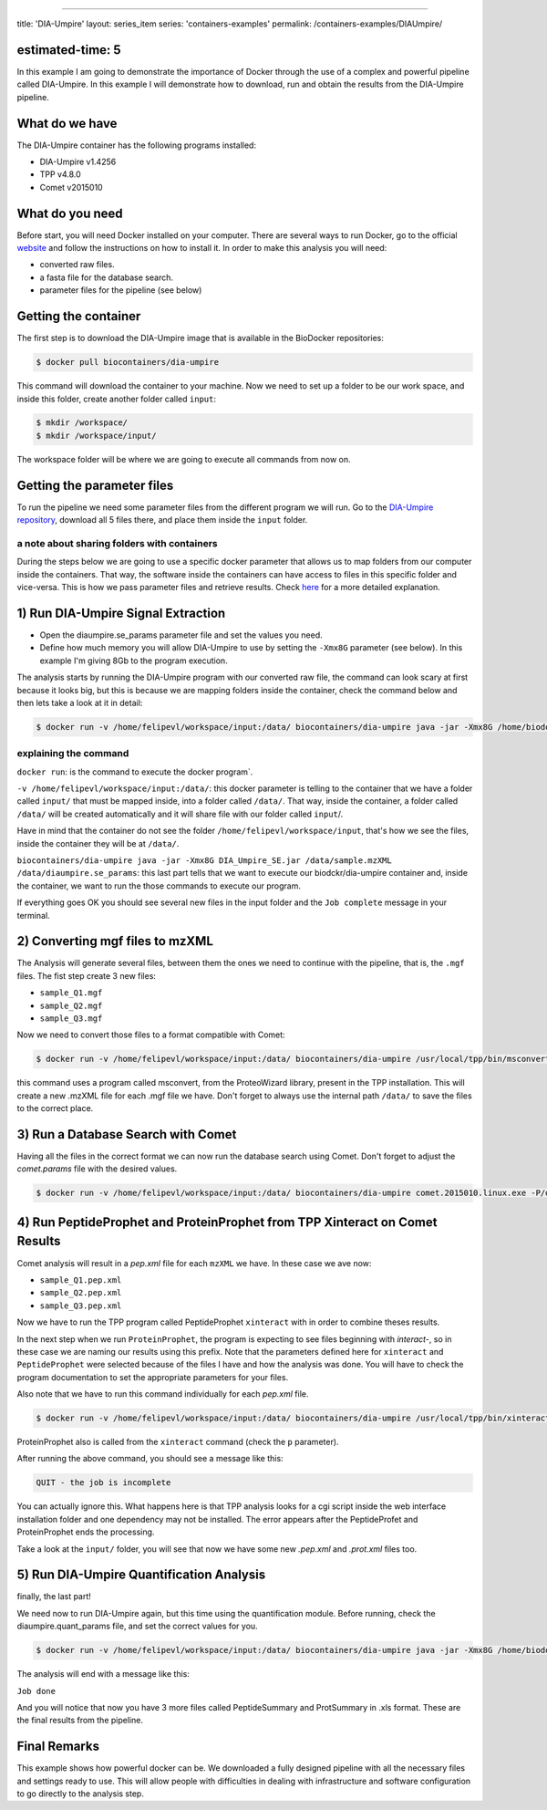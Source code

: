 
----

title: 'DIA-Umpire'
layout: series_item
series: 'containers-examples'
permalink: /containers-examples/DIAUmpire/

estimated-time: 5
-----------------

In this example I am going to demonstrate the importance of Docker through the use of a complex and powerful pipeline called DIA-Umpire. In this example I will demonstrate how to download, run and obtain the results from the DIA-Umpire pipeline.

What do we have
---------------

The DIA-Umpire container has the following programs installed:


* 
  DIA-Umpire v1.4256

* 
  TPP v4.8.0

* 
  Comet v2015010

What do you need
----------------

Before start, you will need Docker installed on your computer. There are several ways to run Docker, go to the official `website <https://docs.docker.com/installation/>`_ and follow the instructions on how to install it.
In order to make this analysis you will need:


* converted raw files.
* a fasta file for the database search.
* parameter files for the pipeline (see below)

Getting the container
---------------------

The first step is to download the DIA-Umpire image that is available in the BioDocker repositories:

.. code-block::

   $ docker pull biocontainers/dia-umpire

This command will download the container to your machine. Now we need to set up a folder to be our work space, and inside this folder, create another folder called ``input``\ :

.. code-block::

   $ mkdir /workspace/
   $ mkdir /workspace/input/

The workspace folder will be where we are going to execute all commands from now on.

Getting the parameter files
---------------------------

To run the pipeline we need some parameter files from the different program we will run. Go to the `DIA-Umpire repository <https://github.com/BioContainers/containers/tree/master/dia-umpire/1.4256/input>`_\ , download all 5 files there, and place them inside the ``input`` folder.

a note about sharing folders with containers
^^^^^^^^^^^^^^^^^^^^^^^^^^^^^^^^^^^^^^^^^^^^

During the steps below we are going to use a specific docker parameter that allows us to map folders from our computer inside the containers. That way, the software inside the containers can have access to files in this specific folder and vice-versa. This is how we pass parameter files and retrieve results. Check `here <https://github.com/BioDocker/biodocker/wiki/Using-input--and-Output-files>`_ for a more detailed explanation.

1) Run DIA-Umpire Signal Extraction
-----------------------------------


* 
  Open the diaumpire.se_params parameter file and set the values you need.

* 
  Define how much memory you will allow DIA-Umpire to use by setting the ``-Xmx8G`` parameter (see below). In this example I'm giving 8Gb to the program execution.

The analysis starts by running the DIA-Umpire program with our converted raw file, the command can look scary at first because it looks big, but this is because we are mapping folders inside the container, check the command below and then lets take a look at it in detail:

.. code-block::

   $ docker run -v /home/felipevl/workspace/input:/data/ biocontainers/dia-umpire java -jar -Xmx8G /home/biodocker/bin/DIA-Umpire/DIA_Umpire_SE.jar /data/sample.mzXML /data/diaumpire.se_params

explaining the command
^^^^^^^^^^^^^^^^^^^^^^

``docker run``\ : is the command to execute the docker program`.

``-v /home/felipevl/workspace/input:/data/``\ : this docker parameter is telling to the container that we have a folder called ``input/`` that must be mapped inside, into a folder called ``/data/``. That way, inside the container, a folder called ``/data/`` will be created automatically and it will share file with our folder called ``input``\ /.

Have in mind that the container do not see the folder ``/home/felipevl/workspace/input``\ , that's how we see the files, inside the container they will be at ``/data/``.

``biocontainers/dia-umpire java -jar -Xmx8G DIA_Umpire_SE.jar /data/sample.mzXML /data/diaumpire.se_params``\ : this last part tells that we want to execute our biodckr/dia-umpire container and, inside the container, we want to run the those commands to execute our program.

If everything goes OK you should see several new files in the input folder and the ``Job complete`` message in your terminal.

2) Converting mgf files to mzXML
--------------------------------

The Analysis will generate several files, between them the ones we need to continue with the pipeline, that is, the ``.mgf`` files. The fist step create 3 new files:


* 
  ``sample_Q1.mgf``

* 
  ``sample_Q2.mgf``

* 
  ``sample_Q3.mgf``

Now we need to convert those files to a format compatible with Comet:

.. code-block::

   $ docker run -v /home/felipevl/workspace/input:/data/ biocontainers/dia-umpire /usr/local/tpp/bin/msconvert --mzXML /data/*.mgf -o /data/

this command uses a program called msconvert, from the ProteoWizard library, present in the TPP installation. This will create a new .mzXML file for each .mgf file we have. Don't forget to always use the internal path ``/data/`` to save the files to the correct place.

3) Run a Database Search with Comet
-----------------------------------

Having all the files in the correct format we can now run the database search using Comet. Don't forget to adjust the *comet.params* file with the desired values.

.. code-block::

   $ docker run -v /home/felipevl/workspace/input:/data/ biocontainers/dia-umpire comet.2015010.linux.exe -P/data/comet.params /data/sample_Q1.mzXML /data/sample_Q2.mzXML /data/sample_Q3.mzXML

4) Run PeptideProphet and ProteinProphet from TPP Xinteract on Comet Results
----------------------------------------------------------------------------

Comet analysis will result in a *pep.xml* file for each ``mzXML`` we have. In these case we ave now:


* 
  ``sample_Q1.pep.xml``

* 
  ``sample_Q2.pep.xml``

* 
  ``sample_Q3.pep.xml``

Now we have to run the TPP program called PeptideProphet ``xinteract`` with  in order to combine theses results.

In the next step when we run ``ProteinProphet``\ , the program is expecting to see files beginning with *interact-*\ , so in these case we are naming our results using this prefix. Note that the parameters defined here for ``xinteract`` and ``PeptideProphet`` were selected because of the files I have and how the analysis was done. You will have to check the program documentation to set the appropriate parameters for your files.

Also note that we have to run this command individually for each *pep.xml* file.

.. code-block::

   $ docker run -v /home/felipevl/workspace/input:/data/ biocontainers/dia-umpire /usr/local/tpp/bin/xinteract -OpdEAP -PPM -drev -N/data/interact-sample_Q1.pep.xml /data/sample_Q1.pep.xml`

ProteinProphet also is called from the ``xinteract`` command (check the ``p`` parameter).

After running the above command, you should see a message like this:

.. code-block::

   QUIT - the job is incomplete

You can actually ignore this. What happens here is that TPP analysis looks for a cgi script inside the web interface installation folder and one dependency may not be installed. The error appears after the PeptideProfet and ProteinProphet ends the processing.

Take a look at the ``input/`` folder, you will see that now we have some new *.pep.xml* and *.prot.xml* files too.

5) Run DIA-Umpire Quantification Analysis
-----------------------------------------

finally, the last part!

We need now to run DIA-Umpire again, but this time using the quantification module. Before running, check the diaumpire.quant_params file, and set the correct values for you.

.. code-block::

   $ docker run -v /home/felipevl/workspace/input:/data/ biocontainers/dia-umpire java -jar -Xmx8G /home/biodocker/bin/DIA-Umpire/DIA_Umpire_Quant.jar /data/diaumpire.quant_params

The analysis will end with a message like this:

``Job done``

And you will notice that now you have 3 more files called PeptideSummary and ProtSummary in .xls format. These are the final results from the pipeline.

Final Remarks
-------------

This example shows how powerful docker can be. We downloaded a fully designed pipeline with all the necessary files and settings ready to use. This will allow people with difficulties in dealing with infrastructure and software configuration to go directly to the analysis step.
